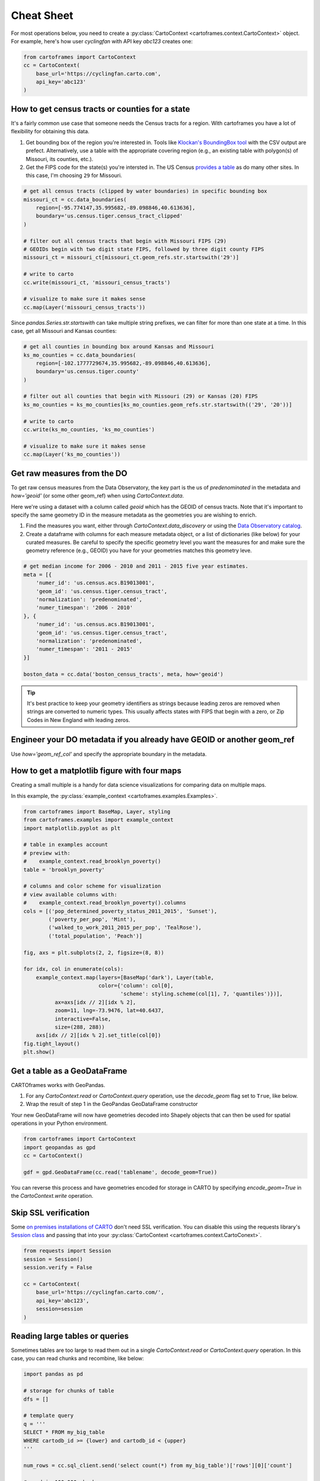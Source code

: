 Cheat Sheet
===========

For most operations below, you need to create a :py:class:`CartoContext <cartoframes.context.CartoContext>` object. For example, here's how user `cyclingfan` with API key `abc123` creates one:

.. code::

    from cartoframes import CartoContext
    cc = CartoContext(
        base_url='https://cyclingfan.carto.com',
        api_key='abc123'
    )


How to get census tracts or counties for a state
------------------------------------------------

It's a fairly common use case that someone needs the Census tracts for a region. With cartoframes you have a lot of flexibility for obtaining this data.

1. Get bounding box of the region you're interested in. Tools like `Klockan's BoundingBox tool <https://boundingbox.klokantech.com/>`__ with the CSV output are prefect. Alternatively, use a table with the appropriate covering region (e.g., an existing table with polygon(s) of Missouri, its counties, etc.).
2. Get the FIPS code for the state(s) you're intersted in. The US Census `provides a table <https://www.census.gov/geo/reference/ansi_statetables.html>`__ as do many other sites. In this case, I'm choosing ``29`` for Missouri.

.. code::

   # get all census tracts (clipped by water boundaries) in specific bounding box
   missouri_ct = cc.data_boundaries(
       region=[-95.774147,35.995682,-89.098846,40.613636],
       boundary='us.census.tiger.census_tract_clipped'
   )

   # filter out all census tracts that begin with Missouri FIPS (29)
   # GEOIDs begin with two digit state FIPS, followed by three digit county FIPS
   missouri_ct = missouri_ct[missouri_ct.geom_refs.str.startswith('29')]

   # write to carto
   cc.write(missouri_ct, 'missouri_census_tracts')

   # visualize to make sure it makes sense
   cc.map(Layer('missouri_census_tracts'))


.. image:: img/cheatsheet_do_census_tracts.png
   :alt: Map with census tracts of Missouri

Since `pandas.Series.str.startswith` can take multiple string prefixes, we can filter for more than one state at a time. In this case, get all Missouri and Kansas counties:

.. code::


   # get all counties in bounding box around Kansas and Missouri
   ks_mo_counties = cc.data_boundaries(
       region=[-102.1777729674,35.995682,-89.098846,40.613636],
       boundary='us.census.tiger.county'
   )

   # filter out all counties that begin with Missouri (29) or Kansas (20) FIPS
   ks_mo_counties = ks_mo_counties[ks_mo_counties.geom_refs.str.startswith(('29', '20'))]

   # write to carto
   cc.write(ks_mo_counties, 'ks_mo_counties')

   # visualize to make sure it makes sense
   cc.map(Layer('ks_mo_counties'))


.. image:: img/cheatsheet_do_counties.png
   :alt: Map with counties for Kansas and Missouri

Get raw measures from the DO
----------------------------

To get raw census measures from the Data Observatory, the key part is the us of `predenominated` in the metadata and `how='geoid'` (or some other geom_ref) when using `CartoContext.data`.

Here we're using a dataset with a column called `geoid` which has the GEOID of census tracts. Note that it's important to specify the same geometry ID in the measure metadata as the geometries you are wishing to enrich.

1. Find the measures you want, either through `CartoContext.data_discovery` or using the `Data Observatory catalog <https://cartodb.github.io/bigmetadata/>`__.
2. Create a dataframe with columns for each measure metadata object, or a list of dictionaries (like below) for your curated measures. Be careful to specify the specific geometry level you want the measures for and make sure the geometry reference (e.g., GEOID) you have for your geometries matches this geometry leve.


.. code::

   # get median income for 2006 - 2010 and 2011 - 2015 five year estimates.
   meta = [{
       'numer_id': 'us.census.acs.B19013001',
       'geom_id': 'us.census.tiger.census_tract',
       'normalization': 'predenominated',
       'numer_timespan': '2006 - 2010'
   }, {
       'numer_id': 'us.census.acs.B19013001',
       'geom_id': 'us.census.tiger.census_tract',
       'normalization': 'predenominated',
       'numer_timespan': '2011 - 2015'
   }]

   boston_data = cc.data('boston_census_tracts', meta, how='geoid')


.. tip:: It's best practice to keep your geometry identifiers as strings because leading zeros are removed when strings are converted to numeric types. This usually affects states with FIPS that begin with a zero, or Zip Codes in New England with leading zeros.

Engineer your DO metadata if you already have GEOID or another geom_ref
-----------------------------------------------------------------------

Use `how='geom_ref_col'` and specify the appropriate boundary in the metadata.

How to get a matplotlib figure with four maps
---------------------------------------------

Creating a small multiple is a handy for data science visualizations for comparing data on multiple maps.

In this example, the :py:class:`example_context <cartoframes.examples.Examples>`.

.. code::

   from cartoframes import BaseMap, Layer, styling
   from cartoframes.examples import example_context
   import matplotlib.pyplot as plt

   # table in examples account
   # preview with:
   #    example_context.read_brooklyn_poverty()
   table = 'brooklyn_poverty'

   # columns and color scheme for visualization
   # view available columns with:
   #    example_context.read_brooklyn_poverty().columns
   cols = [('pop_determined_poverty_status_2011_2015', 'Sunset'),
           ('poverty_per_pop', 'Mint'),
           ('walked_to_work_2011_2015_per_pop', 'TealRose'),
           ('total_population', 'Peach')]

   fig, axs = plt.subplots(2, 2, figsize=(8, 8))

   for idx, col in enumerate(cols):
       example_context.map(layers=[BaseMap('dark'), Layer(table,
                           color={'column': col[0],
                                  'scheme': styling.scheme(col[1], 7, 'quantiles')})],
             ax=axs[idx // 2][idx % 2],
             zoom=11, lng=-73.9476, lat=40.6437,
             interactive=False,
             size=(288, 288))
       axs[idx // 2][idx % 2].set_title(col[0])
   fig.tight_layout()
   plt.show()

.. image:: img/small_multiple.png
   :alt: Small multiple example with matplotlib and CartoContext.map

Get a table as a GeoDataFrame
-----------------------------

CARTOframes works with GeoPandas.

1. For any `CartoContext.read` or `CartoContext.query` operation, use the `decode_geom` flag set to ``True``, like below.
2. Wrap the result of step 1 in the GeoPandas GeoDataFrame constructor

Your new GeoDataFrame will now have geometries decoded into Shapely objects that can then be used for spatial operations in your Python environment.

.. code::

   from cartoframes import CartoContext
   import geopandas as gpd
   cc = CartoContext()

   gdf = gpd.GeoDataFrame(cc.read('tablename', decode_geom=True))


You can reverse this process and have geometries encoded for storage in CARTO by specifying `encode_geom=True` in the `CartoContext.write` operation.

Skip SSL verification
---------------------

Some `on premises installations of CARTO <https://carto.com/developers/on-premises/>`__ don't need SSL verification. You can disable this using the requests library's `Session class <http://docs.python-requests.org/en/master/user/advanced/#session-objects>`__ and passing that into your :py:class:`CartoContext <cartoframes.context.CartoConext>`.

.. code::

   from requests import Session
   session = Session()
   session.verify = False

   cc = CartoContext(
       base_url='https://cyclingfan.carto.com/',
       api_key='abc123',
       session=session
   )

Reading large tables or queries
-------------------------------

Sometimes tables are too large to read them out in a single `CartoContext.read` or `CartoContext.query` operation. In this case, you can read chunks and recombine, like below:

.. code::

   import pandas as pd

   # storage for chunks of table
   dfs = []

   # template query
   q = '''
   SELECT * FROM my_big_table
   WHERE cartodb_id >= {lower} and cartodb_id < {upper}
   '''

   num_rows = cc.sql_client.send('select count(*) from my_big_table')['rows'][0]['count']

   # read in 100,000 chunks
   for r in range(0, num_rows, 100000):
       dfs.append(cc.query(q.format(lower=r, upper=r+100000)))

   # combine 'em all
   all_together = pd.concat(dfs)
   del dfs

When writing large DataFrames to CARTO, cartoframes takes care of the batching. Users shouldn't hit errors in general until they run out of storage in their database.

